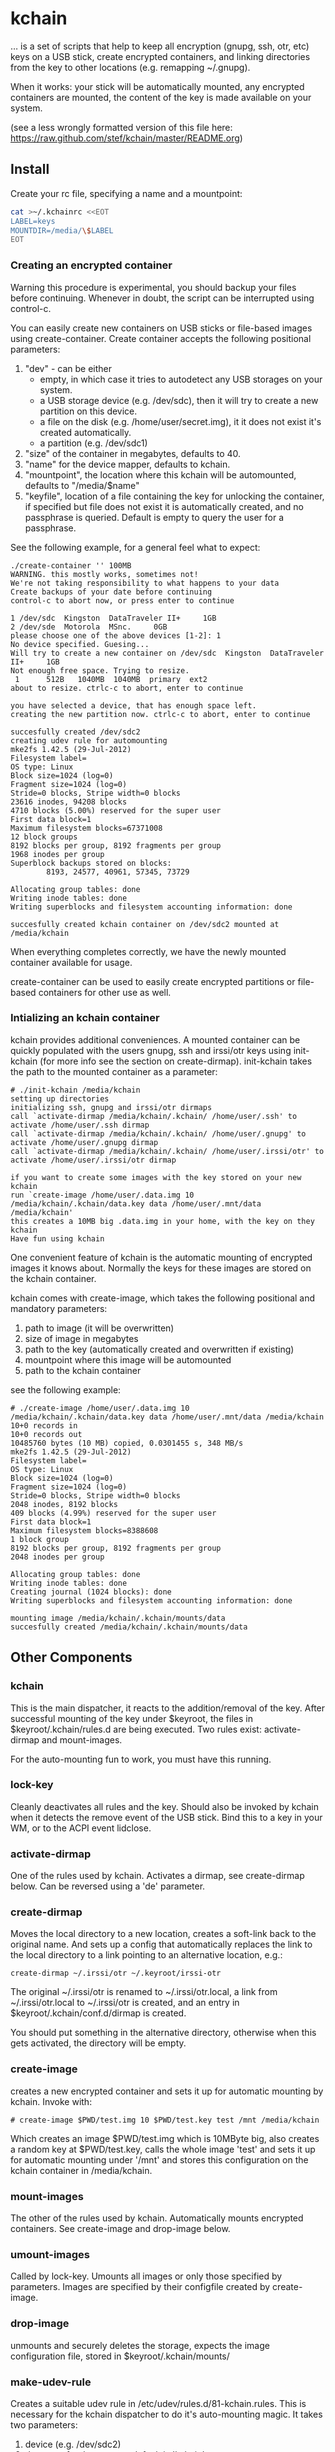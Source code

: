 #+OPTIONS: num:nil toc:nil \n:nil @:t author:nil email:nil creator:nil

* kchain
... is a set of scripts that help to keep all encryption (gnupg, ssh,
otr, etc) keys on a USB stick, create encrypted containers, and
linking directories from the key to other locations (e.g. remapping
~/.gnupg).

When it works: your stick will be automatically mounted, any encrypted
containers are mounted, the content of the key is made available on
your system.

(see a less wrongly formatted version of this file here: https://raw.github.com/stef/kchain/master/README.org)

** Install
   Create your rc file, specifying a name and a mountpoint:

#+begin_src sh
cat >~/.kchainrc <<EOT
LABEL=keys
MOUNTDIR=/media/\$LABEL
EOT
#+end_src

*** Creating an encrypted container
    Warning this procedure is experimental, you should backup your
    files before continuing. Whenever in doubt, the script can be
    interrupted using control-c.

    You can easily create new containers on USB sticks or file-based
    images using create-container. Create container accepts the
    following positional parameters:
    1. "dev" - can be either
       - empty, in which case it tries to autodetect any USB storages
         on your system.
       - a USB storage device (e.g. /dev/sdc), then it will try to
         create a new partition on this device.
       - a file on the disk (e.g. /home/user/secret.img), it it does
         not exist it's created automatically.
       - a partition (e.g. /dev/sdc1)
    2. "size" of the container in megabytes, defaults to 40.
    3. "name" for the device mapper, defaults to kchain.
    4. "mountpoint", the location where this kchain will be
       automounted, defaults to "/media/$name"
    5. "keyfile", location of a file containing the key for unlocking
       the container, if specified but file does not exist it is
       automatically created, and no passphrase is queried. Default is
       empty to query the user for a passphrase.

    See the following example, for a general feel what to expect:

#+begin_src
./create-container '' 100MB
WARNING. this mostly works, sometimes not!
We're not taking responsibility to what happens to your data
Create backups of your date before continuing
control-c to abort now, or press enter to continue

1 /dev/sdc  Kingston  DataTraveler II+     1GB
2 /dev/sde  Motorola  MSnc.     0GB
please choose one of the above devices [1-2]: 1
No device specified. Guesing...
Will try to create a new container on /dev/sdc  Kingston  DataTraveler II+     1GB
Not enough free space. Trying to resize.
 1      512B   1040MB  1040MB  primary  ext2
about to resize. ctrlc-c to abort, enter to continue

you have selected a device, that has enough space left.
creating the new partition now. ctrlc-c to abort, enter to continue

succesfully created /dev/sdc2
creating udev rule for automounting
mke2fs 1.42.5 (29-Jul-2012)
Filesystem label=
OS type: Linux
Block size=1024 (log=0)
Fragment size=1024 (log=0)
Stride=0 blocks, Stripe width=0 blocks
23616 inodes, 94208 blocks
4710 blocks (5.00%) reserved for the super user
First data block=1
Maximum filesystem blocks=67371008
12 block groups
8192 blocks per group, 8192 fragments per group
1968 inodes per group
Superblock backups stored on blocks:
        8193, 24577, 40961, 57345, 73729

Allocating group tables: done
Writing inode tables: done
Writing superblocks and filesystem accounting information: done

succesfully created kchain container on /dev/sdc2 mounted at /media/kchain
#+end_src

    When everything completes correctly, we have the newly mounted
    container available for usage.

    create-container can be used to easily create encrypted partitions
    or file-based containers for other use as well.
*** Intializing an kchain container
    kchain provides additional conveniences. A mounted container can
    be quickly populated with the users gnupg, ssh and irssi/otr keys
    using init-kchain (for more info see the section on
    create-dirmap). init-kchain takes the path to the mounted
    container as a parameter:

#+begin_src
# ./init-kchain /media/kchain
setting up directories
initializing ssh, gnupg and irssi/otr dirmaps
call `activate-dirmap /media/kchain/.kchain/ /home/user/.ssh' to activate /home/user/.ssh dirmap
call `activate-dirmap /media/kchain/.kchain/ /home/user/.gnupg' to activate /home/user/.gnupg dirmap
call `activate-dirmap /media/kchain/.kchain/ /home/user/.irssi/otr' to activate /home/user/.irssi/otr dirmap

if you want to create some images with the key stored on your new kchain
run `create-image /home/user/.data.img 10 /media/kchain/.kchain/data.key data /home/user/.mnt/data /media/kchain'
this creates a 10MB big .data.img in your home, with the key on they kchain
Have fun using kchain
#+end_src

    One convenient feature of kchain is the automatic mounting of
    encrypted images it knows about. Normally the keys for these
    images are stored on the kchain container.

    kchain comes with create-image, which takes the following
    positional and mandatory parameters:
    1. path to image (it will be overwritten)
    2. size of image in megabytes
    3. path to the key (automatically created and overwritten if
       existing)
    4. mountpoint where this image will be automounted
    5. path to the kchain container

    see the following example:

#+begin_src
# ./create-image /home/user/.data.img 10 /media/kchain/.kchain/data.key data /home/user/.mnt/data /media/kchain
10+0 records in
10+0 records out
10485760 bytes (10 MB) copied, 0.0301455 s, 348 MB/s
mke2fs 1.42.5 (29-Jul-2012)
Filesystem label=
OS type: Linux
Block size=1024 (log=0)
Fragment size=1024 (log=0)
Stride=0 blocks, Stripe width=0 blocks
2048 inodes, 8192 blocks
409 blocks (4.99%) reserved for the super user
First data block=1
Maximum filesystem blocks=8388608
1 block group
8192 blocks per group, 8192 fragments per group
2048 inodes per group

Allocating group tables: done
Writing inode tables: done
Creating journal (1024 blocks): done
Writing superblocks and filesystem accounting information: done

mounting image /media/kchain/.kchain/mounts/data
succesfully created /media/kchain/.kchain/mounts/data
#+end_src

** Other Components
*** kchain
    This is the main dispatcher, it reacts to the addition/removal of
    the key. After successful mounting of the key under $keyroot, the
    files in $keyroot/.kchain/rules.d are being executed. Two rules
    exist: activate-dirmap and mount-images.

    For the auto-mounting fun to work, you must have this running.
*** lock-key
    Cleanly deactivates all rules and the key. Should also be invoked
    by kchain when it detects the remove event of the USB stick.
    Bind this to a key in your WM, or to the ACPI event lidclose.
*** activate-dirmap
    One of the rules used by kchain. Activates a dirmap, see
    create-dirmap below. Can be reversed using a 'de' parameter.
*** create-dirmap
    Moves the local directory to a new location, creates a soft-link
    back to the original name. And sets up a config that automatically
    replaces the link to the local directory to a link pointing to an
    alternative location, e.g.:

#+begin_src
create-dirmap ~/.irssi/otr ~/.keyroot/irssi-otr
#+end_src

    The original ~/.irssi/otr is renamed to ~/.irssi/otr.local, a link
    from ~/.irssi/otr.local to ~/.irssi/otr is created, and an entry
    in $keyroot/.kchain/conf.d/dirmap is created.

    You should put something in the alternative directory, otherwise
    when this gets activated, the directory will be empty.
*** create-image
    creates a new encrypted container and sets it up for automatic
    mounting by kchain. Invoke with:

#+begin_src
# create-image $PWD/test.img 10 $PWD/test.key test /mnt /media/kchain
#+end_src

    Which creates an image $PWD/test.img which is 10MByte big, also
    creates a random key at $PWD/test.key, calls the whole image
    'test' and sets it up for automatic mounting under '/mnt' and
    stores this configuration on the kchain container in
    /media/kchain.
*** mount-images
    The other of the rules used by kchain. Automatically mounts
    encrypted containers. See create-image and drop-image below.
*** umount-images
    Called by lock-key. Umounts all images or only those specified by
    parameters. Images are specified by their configfile created by
    create-image.
*** drop-image
    unmounts and securely deletes the storage, expects the image
    configuration file, stored in $keyroot/.kchain/mounts/
*** make-udev-rule
    Creates a suitable udev rule in
    /etc/udev/rules.d/81-kchain.rules. This is necessary for the
    kchain dispatcher to do it's auto-mounting magic. It takes two
    parameters:
    1. device (e.g. /dev/sdc2)
    2. the name for the mapper, default is 'kchain'

    make-udev-rule is automatically called by create-container

